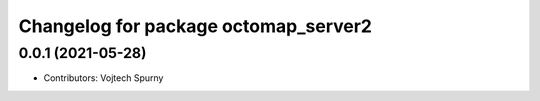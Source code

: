 ^^^^^^^^^^^^^^^^^^^^^^^^^^^^^^^^^^^^^
Changelog for package octomap_server2
^^^^^^^^^^^^^^^^^^^^^^^^^^^^^^^^^^^^^

0.0.1 (2021-05-28)
------------------
* Contributors: Vojtech Spurny
